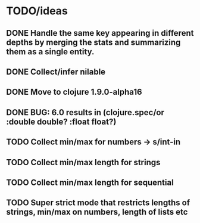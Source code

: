 * TODO/ideas

** DONE Handle the same key appearing in different depths by merging the stats and summarizing them as a single entity.
** DONE Collect/infer nilable
** DONE Move to clojure 1.9.0-alpha16
** DONE BUG: 6.0 results in (clojure.spec/or :double double? :float float?)
** TODO Collect min/max for numbers -> s/int-in
** TODO Collect min/max length for strings
** TODO Collect min/max length for sequential
** TODO Super strict mode that restricts lengths of strings, min/max on numbers, length of lists etc
